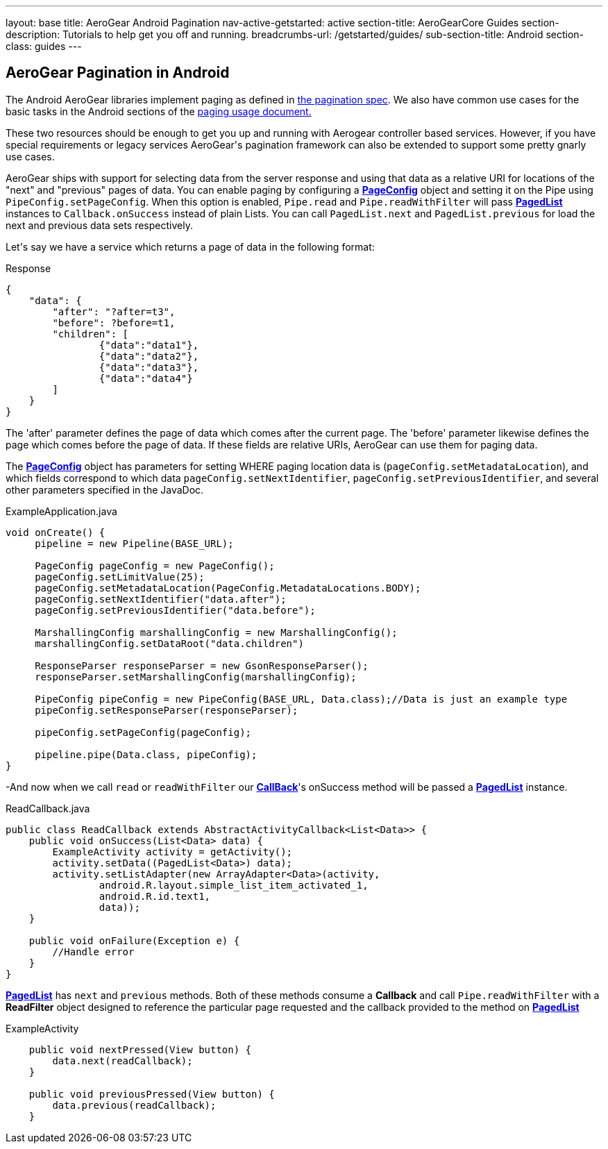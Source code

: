 ---
layout: base
title: AeroGear Android Pagination
nav-active-getstarted: active
section-title: AeroGearCore Guides
section-description: Tutorials to help get you off and running.
breadcrumbs-url: /getstarted/guides/
sub-section-title: Android
section-class: guides
---

== AeroGear Pagination in Android

The Android AeroGear libraries implement paging as defined in link:/docs/specs/aerogear-client-paging/[the pagination spec].  We also have common use cases for the basic tasks in the Android sections of the  link:/docs/specs/aerogear-client-paging-usage/[paging usage document.]

These two resources should be enough to get you up and running with Aerogear controller based services.  However, if you have special requirements or legacy services AeroGear\'s pagination framework can also be extended to support some pretty gnarly use cases.


AeroGear ships with support for selecting data from the server response and using that data as a relative URI for locations of the "next" and "previous" pages of data.  You can enable paging by configuring a link:/docs/specs/aerogear-android/org/jboss/aerogear/android/pipeline/paging/PageConfig.html[*PageConfig*] object and setting it on the Pipe using `PipeConfig.setPageConfig`.  When this option is enabled, `Pipe.read` and `Pipe.readWithFilter` will pass link:/docs/specs/aerogear-android/org/jboss/aerogear/android/pipeline/paging/PagedList.html[*PagedList*] instances to `Callback.onSuccess` instead of plain Lists.  You can call `PagedList.next` and `PagedList.previous` for load the next and previous data sets respectively.  


Let\'s say we have a service which returns a page of data in the following format:


.Response
[source, json]
----
{
    "data": {
        "after": "?after=t3",
        "before": ?before=t1,
        "children": [
                {"data":"data1"},
                {"data":"data2"},
                {"data":"data3"},
                {"data":"data4"}
        ]
    }
}
----


The 'after' parameter defines the page of data which comes after the current page.  The 'before' parameter likewise defines the page which comes before the page of data.  If these fields are relative URIs, AeroGear can use them for paging data.  

The link:/docs/specs/aerogear-android/org/jboss/aerogear/android/pipeline/paging/PageConfig.html[*PageConfig*] object has parameters for setting WHERE paging location data is (`pageConfig.setMetadataLocation`), and which fields correspond to which data `pageConfig.setNextIdentifier`, `pageConfig.setPreviousIdentifier`, and several other parameters specified in the JavaDoc.

.ExampleApplication.java
[source,java]
----
void onCreate() {
     pipeline = new Pipeline(BASE_URL);

     PageConfig pageConfig = new PageConfig();
     pageConfig.setLimitValue(25);
     pageConfig.setMetadataLocation(PageConfig.MetadataLocations.BODY);
     pageConfig.setNextIdentifier("data.after");
     pageConfig.setPreviousIdentifier("data.before");
 
     MarshallingConfig marshallingConfig = new MarshallingConfig();
     marshallingConfig.setDataRoot("data.children")

     ResponseParser responseParser = new GsonResponseParser();
     responseParser.setMarshallingConfig(marshallingConfig);

     PipeConfig pipeConfig = new PipeConfig(BASE_URL, Data.class);//Data is just an example type
     pipeConfig.setResponseParser(responseParser);

     pipeConfig.setPageConfig(pageConfig);

     pipeline.pipe(Data.class, pipeConfig);
}

----

-And now when we call `read` or `readWithFilter` our link:/docs/specs/aerogear-android/org/jboss/aerogear/android/Callback.html[*CallBack*]'s onSuccess method will be passed a link:/docs/specs/aerogear-android/org/jboss/aerogear/android/pipeline/paging/PagedList.html[*PagedList*] instance.  


.ReadCallback.java
[source,java]
----
public class ReadCallback extends AbstractActivityCallback<List<Data>> {
    public void onSuccess(List<Data> data) {
        ExampleActivity activity = getActivity();
        activity.setData((PagedList<Data>) data);
        activity.setListAdapter(new ArrayAdapter<Data>(activity,
                android.R.layout.simple_list_item_activated_1,
                android.R.id.text1,
                data));
    }
 
    public void onFailure(Exception e) {
	//Handle error
    }
}
----

link:/docs/specs/aerogear-android/org/jboss/aerogear/android/pipeline/paging/PagedList.html[*PagedList*] has  `next` and `previous` methods.  Both of these methods consume a *Callback* and call `Pipe.readWithFilter` with a *ReadFilter* object designed to reference the particular page requested and the callback provided to the method on link:/docs/specs/aerogear-android/org/jboss/aerogear/android/pipeline/paging/PagedList.html[*PagedList*]

.ExampleActivity
[source,java]
----
    public void nextPressed(View button) {
        data.next(readCallback);
    }

    public void previousPressed(View button) {
        data.previous(readCallback);
    }

----
